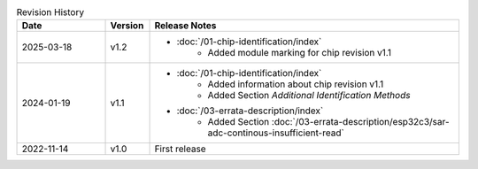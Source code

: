 .. list-table:: Revision History
   :header-rows: 1
   :widths: 2 1 7

   * - Date
     - Version
     - Release Notes
   * - 2025-03-18
     - v1.2
     -  - :doc:`/01-chip-identification/index`
            - Added module marking for chip revision v1.1
   * - 2024-01-19
     - v1.1
     -  - :doc:`/01-chip-identification/index`
            - Added information about chip revision v1.1
            - Added Section *Additional Identification Methods*
        - :doc:`/03-errata-description/index`
            - Added Section :doc:`/03-errata-description/esp32c3/sar-adc-continous-insufficient-read`
   * - 2022-11-14
     - v1.0
     - First release
